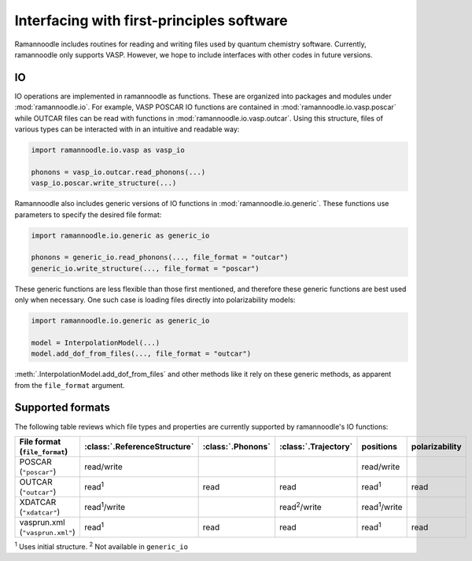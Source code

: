 Interfacing with first-principles software
==========================================

Ramannoodle includes routines for reading and writing files used by quantum chemistry software. Currently, ramannoodle only supports VASP. However, we hope to include interfaces with other codes in future versions.

IO
---

IO operations are implemented in ramannoodle as functions. These are organized into packages and modules under :mod:`ramannoodle.io`. For example, VASP POSCAR IO functions are contained in :mod:`ramannoodle.io.vasp.poscar` while OUTCAR files can be read with functions in :mod:`ramannoodle.io.vasp.outcar`. Using this structure, files of various types can be interacted with in an intuitive and readable way:

.. code-block:: python

      import ramannoodle.io.vasp as vasp_io

      phonons = vasp_io.outcar.read_phonons(...)
      vasp_io.poscar.write_structure(...)

Ramannoodle also includes generic versions of IO functions in :mod:`ramannoodle.io.generic`. These functions use parameters to specify the desired file format:

.. code-block:: python

      import ramannoodle.io.generic as generic_io

      phonons = generic_io.read_phonons(..., file_format = "outcar")
      generic_io.write_structure(..., file_format = "poscar")

These generic functions are less flexible than those first mentioned, and therefore these generic functions are best used only when necessary. One such case is loading files directly into polarizability models:

.. code-block:: python

      import ramannoodle.io.generic as generic_io

      model = InterpolationModel(...)
      model.add_dof_from_files(..., file_format = "outcar")

:meth:`.InterpolationModel.add_dof_from_files` and other methods like it rely on these generic methods, as apparent from the ``file_format`` argument.

.. _Supported formats:

Supported formats
-----------------

The following table reviews which file types and properties are currently supported by ramannoodle's IO functions:

+---------------------------------+------------------------------+-------------------+----------------------+----------------------+----------------+
| File format (``file_format``)   | :class:`.ReferenceStructure` | :class:`.Phonons` | :class:`.Trajectory` | positions            | polarizability |
+=================================+==============================+===================+======================+======================+================+
| POSCAR (``"poscar"``)           | read/write                   |                   |                      | read/write           |                |
+---------------------------------+------------------------------+-------------------+----------------------+----------------------+----------------+
| OUTCAR (``"outcar"``)           | read\ :sup:`1`               | read              | read                 | read\ :sup:`1`       | read           |
+---------------------------------+------------------------------+-------------------+----------------------+----------------------+----------------+
| XDATCAR (``"xdatcar"``)         | read\ :sup:`1`/write         |                   | read\ :sup:`2`/write | read\ :sup:`1`/write |                |
+---------------------------------+------------------------------+-------------------+----------------------+----------------------+----------------+
| vasprun.xml (``"vasprun.xml"``) | read\ :sup:`1`               | read              | read                 | read\ :sup:`1`       | read           |
+---------------------------------+------------------------------+-------------------+----------------------+----------------------+----------------+

:sup:`1` Uses initial structure.
:sup:`2` Not available in ``generic_io``
